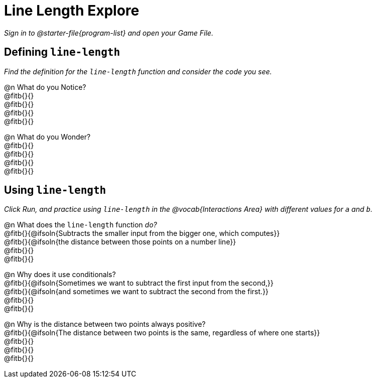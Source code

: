 = Line Length Explore

_Sign in to @starter-file{program-list} and open your Game File._

== Defining `line-length`

_Find the definition for the `line-length` function and consider the code you see._

@n What do you Notice? +
@fitb{}{} +
@fitb{}{} +
@fitb{}{} +
@fitb{}{}

@n What do you Wonder? +
@fitb{}{} +
@fitb{}{} +
@fitb{}{} +
@fitb{}{}

== Using `line-length`

_Click Run, and practice using `line-length` in the @vocab{Interactions Area} with different values for `a` and `b`._

@n What does the `line-length` function _do?_ +
@fitb{}{@ifsoln{Subtracts the smaller input from the bigger one, which computes}} +
@fitb{}{@ifsoln{the distance between those points on a number line}} +
@fitb{}{} +
@fitb{}{} +

@n Why does it use conditionals? +
@fitb{}{@ifsoln{Sometimes we want to subtract the first input from the second,}} +
@fitb{}{@ifsoln{and sometimes we want to subtract the second from the first.}} +
@fitb{}{} +
@fitb{}{}

@n Why is the distance between two points always positive? +
@fitb{}{@ifsoln{The distance between two points is the same, regardless of where one starts}} +
@fitb{}{} +
@fitb{}{} +
@fitb{}{} +